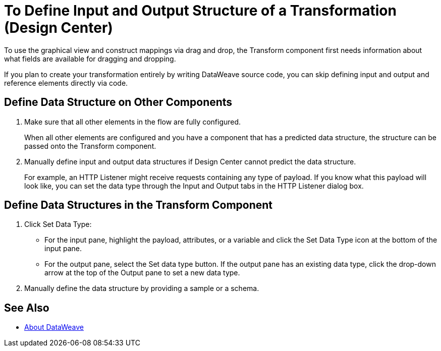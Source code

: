 = To Define Input and Output Structure of a Transformation (Design Center)


To use the graphical view and construct mappings via drag and drop, the Transform component first needs information about what fields are available for dragging and dropping.

If you plan to create your transformation entirely by writing DataWeave source code, you can skip defining input and output and reference elements directly via code.


== Define Data Structure on Other Components


. Make sure that all other elements in the flow are fully configured.
+
When all other elements are configured and you have a component that has a predicted data structure, the structure can be passed onto the Transform component.

. Manually define input and output data structures if Design Center cannot predict the data structure.
+
For example, an HTTP Listener might receive requests containing any type of payload. If you know what this payload will look like, you can set the data type through the Input and Output tabs in the HTTP Listener dialog box.


== Define Data Structures in the Transform Component

. Click Set Data Type:

* For the input pane, highlight the payload, attributes, or a variable and click the Set Data Type icon at the bottom of the input pane.

* For the output pane, select the Set data type button. If the output pane has an existing data type, click the drop-down arrow at the top of the Output pane to set a new data type.


. Manually define the data structure by providing a sample or a schema.

== See Also

* link:https:/mule-user-guide/v/4.0/dataweave[About DataWeave]
